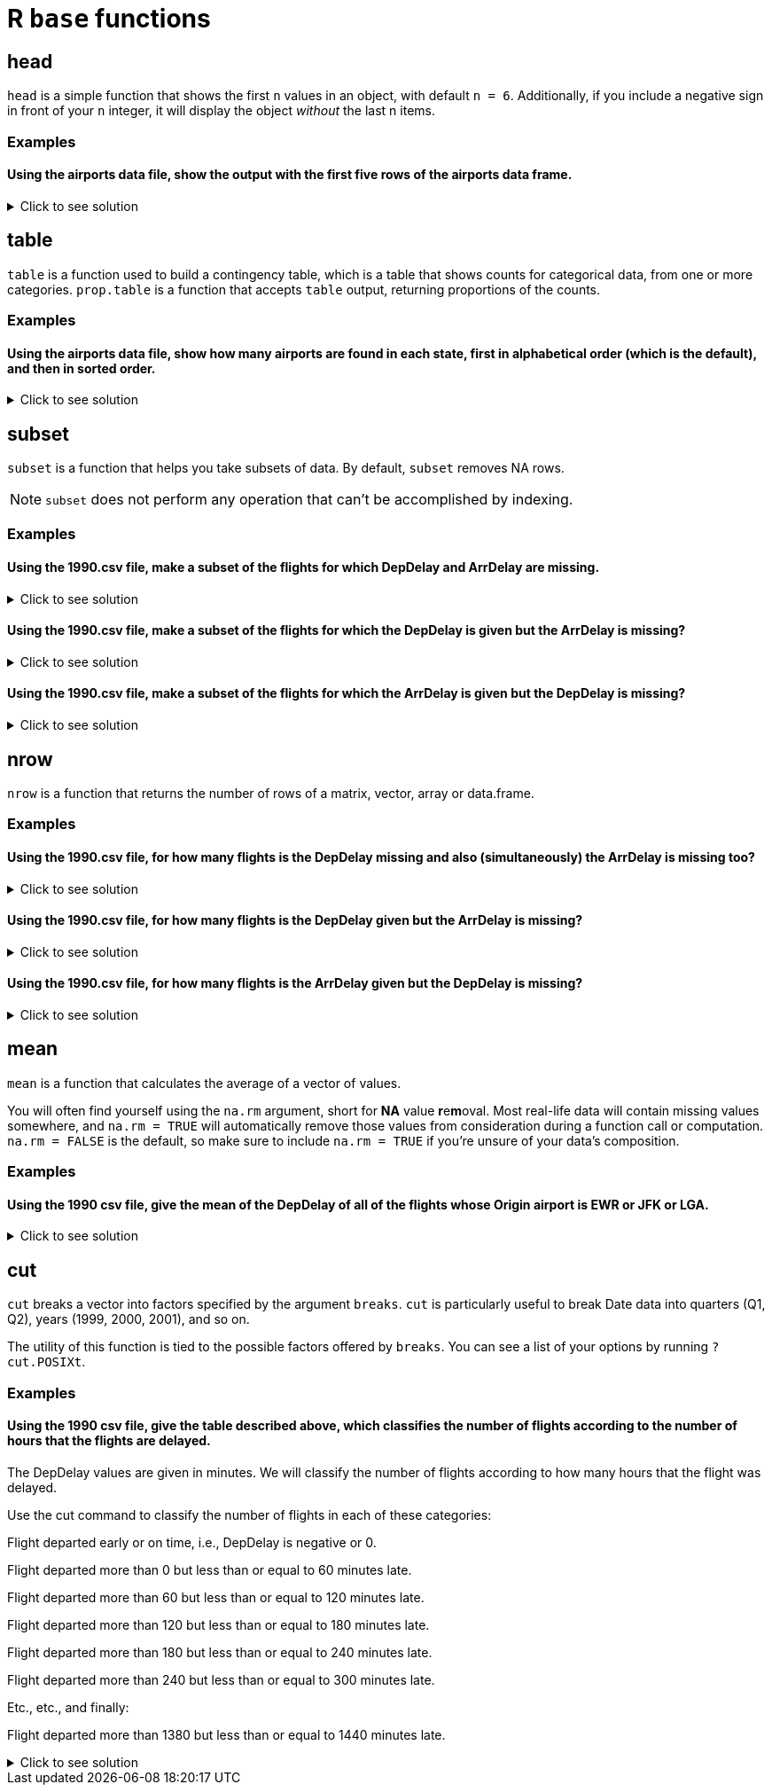 = R `base` functions

== head
`head` is a simple function that shows the first `n` values in an object, with default `n = 6`. Additionally, if you include a negative sign in front of your `n` integer, it will display the object _without_ the last n items.

=== Examples

==== Using the airports data file, show the output with the first five rows of the airports data frame.

.Click to see solution
[%collapsible]
====
[source,R]
----
myDF <- read.csv("/anvil/projects/tdm/data/flights/subset/airports.csv")
head(myDF)
----

----

    iata              airport                       city     state      country      lat          long
1   00M               Thigpen                Bay Springs        MS	    USA	    31.95376	 -89.23450
2   00R	           Livingston       Municipal Livingston        TX	    USA	    30.68586	 -95.01793
3   00V	          Meadow Lake           Colorado Springs        CO	    USA	    38.94575    -104.56989
4   01G	         Perry-Warsaw                      Perry        NY	    USA	    42.74135	 -78.05208
5   01J	     Hilliard Airpark                   Hilliard        FL	    USA	    30.68801	 -81.90594
6   01M	    Tishomingo country                   Belmont        MS	    USA	    34.49167	 -88.20111

----
====

== table

`table` is a function used to build a contingency table, which is a table that shows counts for categorical data, from one or more categories. `prop.table` is a function that accepts `table` output, returning proportions of the counts.

=== Examples

==== Using the airports data file, show how many airports are found in each state, first in alphabetical order (which is the default), and then in sorted order.

.Click to see solution
[%collapsible]
====
[source,R]
----
# default
table(myDF$state)

# sorted
sort(table(myDF$state))
----

----

# default
 AK  AL  AR  AS  AZ  CA  CO  CQ  CT  DC  DE  FL  GA  GU  HI  IA  ID  IL  IN  KS 
263  73  74   3  59 205  49   4  15   1   5 100  97   1  16  78  37  88  65  78 
 KY  LA  MA  MD  ME  MI  MN  MO  MS  MT  NC  ND  NE  NH  NJ  NM  NV  NY  OH  OK 
 50  55  30  18  34  94  89  74  72  71  72  52  73  14  35  51  32  97 100 102 
 OR  PA  PR  RI  SC  SD  TN  TX  UT  VA  VI  VT  WA  WI  WV  WY 
 57  71  11   6  52  57  70 209  35  47   5  13  65  84  24  32 

 # numerically ordered
  DC  GU  AS  CQ  DE  VI  RI  PR  VT  NH  CT  HI  MD  WV  MA  NV  WY  ME  NJ  UT 
  1   1   3   4   5   5   6  11  13  14  15  16  18  24  30  32  32  34  35  35 
 ID  VA  CO  KY  NM  ND  SC  LA  OR  SD  AZ  IN  WA  TN  MT  PA  MS  NC  AL  NE 
 37  47  49  50  51  52  52  55  57  57  59  65  65  70  71  71  72  72  73  73 
 AR  MO  IA  KS  WI  IL  MN  MI  GA  NY  FL  OH  OK  CA  TX  AK 
 74  74  78  78  84  88  89  94  97  97 100 100 102 205 209 263 

----
====

== subset
`subset`  is a function that helps you take subsets of data. By default, `subset` removes NA rows.

NOTE: `subset` does not perform any operation that can't be accomplished by indexing.

=== Examples

==== Using the 1990.csv file, make a subset of the flights for which DepDelay and ArrDelay are missing.

.Click to see solution
[%collapsible]
====
[source,R]
----
flightDF <- read.csv("/anvil/projects/tdm/data/flights/subset/1990.csv")

bothMissing <- subset(flightDF, is.na(DepDelay) & is.na(ArrDelay))
----
====

==== Using the 1990.csv file, make a subset of the flights for which the DepDelay is given but the ArrDelay is missing?

.Click to see solution
[%collapsible]
====
[source,R]
----
flightDF <- read.csv("/anvil/projects/tdm/data/flights/subset/1990.csv")

arrMissing <- subset(flightDF, !is.na(DepDelay) & is.na(ArrDelay))
----
====

==== Using the 1990.csv file, make a subset of the flights for which the ArrDelay is given but the DepDelay is missing?

.Click to see solution
[%collapsible]
====
[source,R]
----
flightDF <- read.csv("/anvil/projects/tdm/data/flights/subset/1990.csv")

depMissing <- subset(flightDF, is.na(DepDelay) & !is.na(ArrDelay))
----
====

== nrow
`nrow` is a function that returns the number of rows of a matrix, vector, array or data.frame.

=== Examples

==== Using the 1990.csv file, for how many flights is the DepDelay missing and also (simultaneously) the ArrDelay is missing too?

.Click to see solution
[%collapsible]
====
[source,R]
----
flightDF <- read.csv("/anvil/projects/tdm/data/flights/subset/1990.csv")

bothMissing <- nrow(subset(flightDF, is.na(DepDelay) & is.na(ArrDelay)))
print(bothMissing)
----

---- 
[1] 52458
----
====

==== Using the 1990.csv file, for how many flights is the DepDelay given but the ArrDelay is missing?

.Click to see solution
[%collapsible]
====
[source,R]
----
flightDF <- read.csv("/anvil/projects/tdm/data/flights/subset/1990.csv")

arrMissing <- nrow(subset(flightDF, !is.na(DepDelay) & is.na(ArrDelay)))
print(arrMissing)
----

---- 
[1] 15954
----
====

==== Using the 1990.csv file, for how many flights is the ArrDelay given but the DepDelay is missing?

.Click to see solution
[%collapsible]
====
[source,R]
----
flightDF <- read.csv("/anvil/projects/tdm/data/flights/subset/1990.csv")

depMissing <- nrow(subset(flightDF, is.na(DepDelay) & !is.na(ArrDelay)))
print(depMissing)
----

---- 
[1] 0
----
====

== mean

`mean` is a function that calculates the average of a vector of values.

You will often find yourself using the `na.rm` argument, short for *NA* value **r**e**m**oval. Most real-life data will contain missing values somewhere, and `na.rm = TRUE` will automatically remove those values from consideration during a function call or computation. `na.rm = FALSE` is the default, so make sure to include `na.rm = TRUE` if you're unsure of your data's composition.


=== Examples

==== Using the 1990 csv file, give the mean of the DepDelay of all of the flights whose Origin airport is EWR or JFK or LGA.

.Click to see solution
[%collapsible]
====
[source,R]
----
flightDF <- read.csv("/anvil/projects/tdm/data/flights/subset/1990.csv")
mean(flightDF$DepDelay[(flightDF$Origin == "EWR") | (flightDF$Origin == "JFK") | (flightDF$Origin == "LGA")], na.rm = TRUE)
----

----
 9.40006351697211 
----
====

== cut
`cut` breaks a vector into factors specified by the argument `breaks`. `cut` is particularly useful to break Date data into quarters (Q1, Q2), years (1999, 2000, 2001), and so on.

The utility of this function is tied to the possible factors offered by `breaks`. You can see a list of your options by running `?cut.POSIXt`.

=== Examples

==== Using the 1990 csv file, give the table described above, which classifies the number of flights according to the number of hours that the flights are delayed.

The DepDelay values are given in minutes. We will classify the number of flights according to how many hours that the flight was delayed.

Use the cut command to classify the number of flights in each of these categories:

Flight departed early or on time, i.e., DepDelay is negative or 0.

Flight departed more than 0 but less than or equal to 60 minutes late.

Flight departed more than 60 but less than or equal to 120 minutes late.

Flight departed more than 120 but less than or equal to 180 minutes late.

Flight departed more than 180 but less than or equal to 240 minutes late.

Flight departed more than 240 but less than or equal to 300 minutes late.

Etc., etc., and finally:

Flight departed more than 1380 but less than or equal to 1440 minutes late.

.Click to see solution
[%collapsible]
====
[source,R]
----
flightDF <- read.csv("/anvil/projects/tdm/data/flights/subset/1990.csv")

breaks <- c(-Inf, 0)

for (i in seq(60, 1440, by = 60)) {
  breaks <- c(breaks, i)
}

categories <- cut(flight_data$DepDelay, 
                        breaks = breaks, 
                        right = TRUE, 
                        dig.lab = 4)

flight_delays <- table(categories, useNA = "always")

print(flight_delays)
----

----
categories
   (-Inf,0]      (0,60]    (60,120]   (120,180]   (180,240]   (240,300] 
    2966433     2111783      104240       24000        7517        2630 
  (300,360]   (360,420]   (420,480]   (480,540]   (540,600]   (600,660] 
       1001         366         125          65          35          19 
  (660,720]   (720,780]   (780,840]   (840,900]   (900,960]  (960,1020] 
         24          20          24          13           8           6 
(1020,1080] (1080,1140] (1140,1200] (1200,1260] (1260,1320] (1320,1380] 
          1           4           3           3          11          28 
(1380,1440]        <NA> 
         76       52458 
----
====
